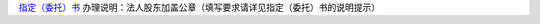 ﻿`指定（委托）书 
<http://xwrwz.qiniudn.com/html/指定（委托）书.html>`_
办理说明：法人股东加盖公章（填写要求请详见指定（委托）书的说明提示）


